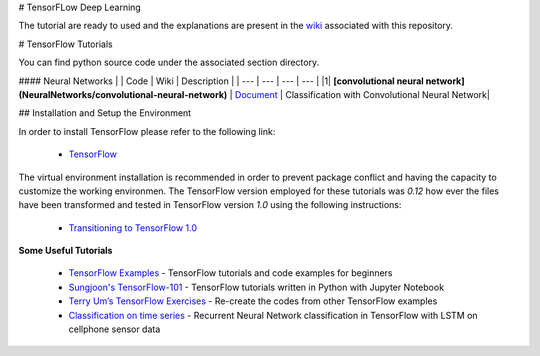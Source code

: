 # TensorFLow Deep Learning

The tutorial are ready to used and the explanations are present in the `wiki`_ associated with this repository.

.. The links.
.. _wiki: https://github.com/astorfi/Tensorflow-Turorials/wiki
.. _Document: https://github.com/astorfi/Tensorflow-Turorials/wiki/Convolutional-Neural-Networks
.. _TensorFlow: https://www.tensorflow.org/install/



# TensorFlow Tutorials

You can find python source code under the associated section directory.

#### Neural Networks
| | Code | Wiki | Description |
| --- | --- | --- | --- |
|1| **[convolutional neural network](NeuralNetworks/convolutional-neural-network)** | `Document`_ | Classification with Convolutional Neural Network|



## Installation and Setup the Environment

In order to install TensorFlow please refer to the following link:
  
  * `TensorFlow`_

The virtual environment installation is recommended in order to prevent package conflict and having the capacity to customize the working environmen. The TensorFlow version employed for these tutorials was `0.12` how ever the files have been transformed and tested in TensorFlow version `1.0` using the following instructions:

  * `Transitioning to TensorFlow 1.0 <https://www.tensorflow.org/install/migration/>`_ 

**Some Useful Tutorials**

  * `TensorFlow Examples <https://github.com/aymericdamien/TensorFlow-Examples>`_ - TensorFlow tutorials and code examples for beginners
  * `Sungjoon's TensorFlow-101 <https://github.com/sjchoi86/Tensorflow-101>`_ - TensorFlow tutorials written in Python with Jupyter Notebook
  * `Terry Um’s TensorFlow Exercises <https://github.com/terryum/TensorFlow_Exercises>`_ - Re-create the codes from other TensorFlow examples
  * `Classification on time series <https://github.com/guillaume-chevalier/LSTM-Human-Activity-Recognition>`_ - Recurrent Neural Network classification in TensorFlow with LSTM on cellphone sensor data
